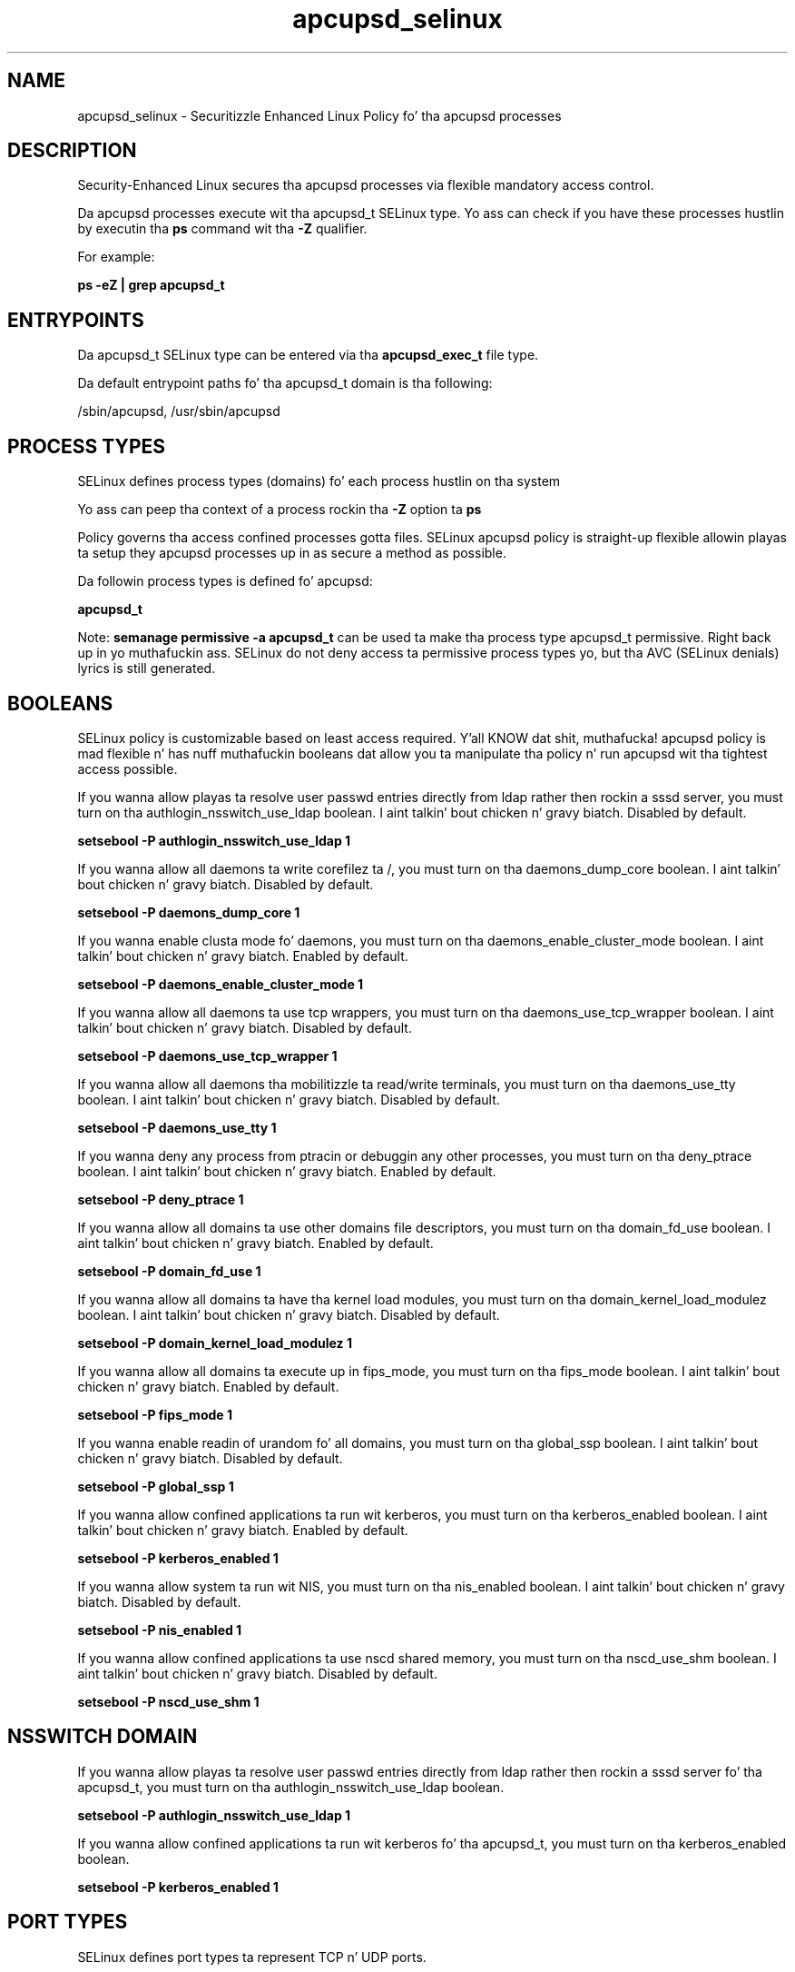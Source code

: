 .TH  "apcupsd_selinux"  "8"  "14-12-02" "apcupsd" "SELinux Policy apcupsd"
.SH "NAME"
apcupsd_selinux \- Securitizzle Enhanced Linux Policy fo' tha apcupsd processes
.SH "DESCRIPTION"

Security-Enhanced Linux secures tha apcupsd processes via flexible mandatory access control.

Da apcupsd processes execute wit tha apcupsd_t SELinux type. Yo ass can check if you have these processes hustlin by executin tha \fBps\fP command wit tha \fB\-Z\fP qualifier.

For example:

.B ps -eZ | grep apcupsd_t


.SH "ENTRYPOINTS"

Da apcupsd_t SELinux type can be entered via tha \fBapcupsd_exec_t\fP file type.

Da default entrypoint paths fo' tha apcupsd_t domain is tha following:

/sbin/apcupsd, /usr/sbin/apcupsd
.SH PROCESS TYPES
SELinux defines process types (domains) fo' each process hustlin on tha system
.PP
Yo ass can peep tha context of a process rockin tha \fB\-Z\fP option ta \fBps\bP
.PP
Policy governs tha access confined processes gotta files.
SELinux apcupsd policy is straight-up flexible allowin playas ta setup they apcupsd processes up in as secure a method as possible.
.PP
Da followin process types is defined fo' apcupsd:

.EX
.B apcupsd_t
.EE
.PP
Note:
.B semanage permissive -a apcupsd_t
can be used ta make tha process type apcupsd_t permissive. Right back up in yo muthafuckin ass. SELinux do not deny access ta permissive process types yo, but tha AVC (SELinux denials) lyrics is still generated.

.SH BOOLEANS
SELinux policy is customizable based on least access required. Y'all KNOW dat shit, muthafucka!  apcupsd policy is mad flexible n' has nuff muthafuckin booleans dat allow you ta manipulate tha policy n' run apcupsd wit tha tightest access possible.


.PP
If you wanna allow playas ta resolve user passwd entries directly from ldap rather then rockin a sssd server, you must turn on tha authlogin_nsswitch_use_ldap boolean. I aint talkin' bout chicken n' gravy biatch. Disabled by default.

.EX
.B setsebool -P authlogin_nsswitch_use_ldap 1

.EE

.PP
If you wanna allow all daemons ta write corefilez ta /, you must turn on tha daemons_dump_core boolean. I aint talkin' bout chicken n' gravy biatch. Disabled by default.

.EX
.B setsebool -P daemons_dump_core 1

.EE

.PP
If you wanna enable clusta mode fo' daemons, you must turn on tha daemons_enable_cluster_mode boolean. I aint talkin' bout chicken n' gravy biatch. Enabled by default.

.EX
.B setsebool -P daemons_enable_cluster_mode 1

.EE

.PP
If you wanna allow all daemons ta use tcp wrappers, you must turn on tha daemons_use_tcp_wrapper boolean. I aint talkin' bout chicken n' gravy biatch. Disabled by default.

.EX
.B setsebool -P daemons_use_tcp_wrapper 1

.EE

.PP
If you wanna allow all daemons tha mobilitizzle ta read/write terminals, you must turn on tha daemons_use_tty boolean. I aint talkin' bout chicken n' gravy biatch. Disabled by default.

.EX
.B setsebool -P daemons_use_tty 1

.EE

.PP
If you wanna deny any process from ptracin or debuggin any other processes, you must turn on tha deny_ptrace boolean. I aint talkin' bout chicken n' gravy biatch. Enabled by default.

.EX
.B setsebool -P deny_ptrace 1

.EE

.PP
If you wanna allow all domains ta use other domains file descriptors, you must turn on tha domain_fd_use boolean. I aint talkin' bout chicken n' gravy biatch. Enabled by default.

.EX
.B setsebool -P domain_fd_use 1

.EE

.PP
If you wanna allow all domains ta have tha kernel load modules, you must turn on tha domain_kernel_load_modulez boolean. I aint talkin' bout chicken n' gravy biatch. Disabled by default.

.EX
.B setsebool -P domain_kernel_load_modulez 1

.EE

.PP
If you wanna allow all domains ta execute up in fips_mode, you must turn on tha fips_mode boolean. I aint talkin' bout chicken n' gravy biatch. Enabled by default.

.EX
.B setsebool -P fips_mode 1

.EE

.PP
If you wanna enable readin of urandom fo' all domains, you must turn on tha global_ssp boolean. I aint talkin' bout chicken n' gravy biatch. Disabled by default.

.EX
.B setsebool -P global_ssp 1

.EE

.PP
If you wanna allow confined applications ta run wit kerberos, you must turn on tha kerberos_enabled boolean. I aint talkin' bout chicken n' gravy biatch. Enabled by default.

.EX
.B setsebool -P kerberos_enabled 1

.EE

.PP
If you wanna allow system ta run wit NIS, you must turn on tha nis_enabled boolean. I aint talkin' bout chicken n' gravy biatch. Disabled by default.

.EX
.B setsebool -P nis_enabled 1

.EE

.PP
If you wanna allow confined applications ta use nscd shared memory, you must turn on tha nscd_use_shm boolean. I aint talkin' bout chicken n' gravy biatch. Disabled by default.

.EX
.B setsebool -P nscd_use_shm 1

.EE

.SH NSSWITCH DOMAIN

.PP
If you wanna allow playas ta resolve user passwd entries directly from ldap rather then rockin a sssd server fo' tha apcupsd_t, you must turn on tha authlogin_nsswitch_use_ldap boolean.

.EX
.B setsebool -P authlogin_nsswitch_use_ldap 1
.EE

.PP
If you wanna allow confined applications ta run wit kerberos fo' tha apcupsd_t, you must turn on tha kerberos_enabled boolean.

.EX
.B setsebool -P kerberos_enabled 1
.EE

.SH PORT TYPES
SELinux defines port types ta represent TCP n' UDP ports.
.PP
Yo ass can peep tha types associated wit a port by rockin tha followin command:

.B semanage port -l

.PP
Policy governs tha access confined processes gotta these ports.
SELinux apcupsd policy is straight-up flexible allowin playas ta setup they apcupsd processes up in as secure a method as possible.
.PP
Da followin port types is defined fo' apcupsd:

.EX
.TP 5
.B apcupsd_port_t
.TP 10
.EE


Default Defined Ports:
tcp 3551
.EE
udp 3551
.EE
.SH "MANAGED FILES"

Da SELinux process type apcupsd_t can manage filez labeled wit tha followin file types.  Da paths listed is tha default paths fo' these file types.  Note tha processes UID still need ta have DAC permissions.

.br
.B apcupsd_lock_t

	/var/lock/LCK..
.br
	/var/lock/subsys/apcupsd
.br

.br
.B apcupsd_log_t

	/var/log/apcupsd\.events.*
.br
	/var/log/apcupsd\.status.*
.br

.br
.B apcupsd_power_t

	/etc/apcupsd/powerfail
.br

.br
.B apcupsd_tmp_t


.br
.B apcupsd_var_run_t

	/var/run/apcupsd\.pid
.br

.br
.B cluster_conf_t

	/etc/cluster(/.*)?
.br

.br
.B cluster_var_lib_t

	/var/lib/pcsd(/.*)?
.br
	/var/lib/cluster(/.*)?
.br
	/var/lib/openais(/.*)?
.br
	/var/lib/pengine(/.*)?
.br
	/var/lib/corosync(/.*)?
.br
	/usr/lib/heartbeat(/.*)?
.br
	/var/lib/heartbeat(/.*)?
.br
	/var/lib/pacemaker(/.*)?
.br

.br
.B cluster_var_run_t

	/var/run/crm(/.*)?
.br
	/var/run/cman_.*
.br
	/var/run/rsctmp(/.*)?
.br
	/var/run/aisexec.*
.br
	/var/run/heartbeat(/.*)?
.br
	/var/run/cpglockd\.pid
.br
	/var/run/corosync\.pid
.br
	/var/run/rgmanager\.pid
.br
	/var/run/cluster/rgmanager\.sk
.br

.br
.B etc_runtime_t

	/[^/]+
.br
	/etc/mtab.*
.br
	/etc/blkid(/.*)?
.br
	/etc/nologin.*
.br
	/etc/\.fstab\.hal\..+
.br
	/halt
.br
	/fastboot
.br
	/poweroff
.br
	/etc/cmtab
.br
	/forcefsck
.br
	/\.autofsck
.br
	/\.suspended
.br
	/fsckoptions
.br
	/etc/\.updated
.br
	/var/\.updated
.br
	/\.autorelabel
.br
	/etc/securetty
.br
	/etc/nohotplug
.br
	/etc/killpower
.br
	/etc/ioctl\.save
.br
	/etc/fstab\.REVOKE
.br
	/etc/network/ifstate
.br
	/etc/sysconfig/hwconf
.br
	/etc/ptal/ptal-printd-like
.br
	/etc/sysconfig/iptables\.save
.br
	/etc/xorg\.conf\.d/00-system-setup-keyboard\.conf
.br
	/etc/X11/xorg\.conf\.d/00-system-setup-keyboard\.conf
.br

.br
.B initrc_var_run_t

	/var/run/utmp
.br
	/var/run/random-seed
.br
	/var/run/runlevel\.dir
.br
	/var/run/setmixer_flag
.br

.br
.B root_t

	/
.br
	/initrd
.br

.br
.B systemd_passwd_var_run_t

	/var/run/systemd/ask-password(/.*)?
.br
	/var/run/systemd/ask-password-block(/.*)?
.br

.SH FILE CONTEXTS
SELinux requires filez ta have a extended attribute ta define tha file type.
.PP
Yo ass can peep tha context of a gangbangin' file rockin tha \fB\-Z\fP option ta \fBls\bP
.PP
Policy governs tha access confined processes gotta these files.
SELinux apcupsd policy is straight-up flexible allowin playas ta setup they apcupsd processes up in as secure a method as possible.
.PP

.PP
.B STANDARD FILE CONTEXT

SELinux defines tha file context types fo' tha apcupsd, if you wanted to
store filez wit these types up in a gangbangin' finger-lickin' diffent paths, you need ta execute tha semanage command ta sepecify alternate labelin n' then use restorecon ta put tha labels on disk.

.B semanage fcontext -a -t apcupsd_exec_t '/srv/apcupsd/content(/.*)?'
.br
.B restorecon -R -v /srv/myapcupsd_content

Note: SELinux often uses regular expressions ta specify labels dat match multiple files.

.I Da followin file types is defined fo' apcupsd:


.EX
.PP
.B apcupsd_exec_t
.EE

- Set filez wit tha apcupsd_exec_t type, if you wanna transizzle a executable ta tha apcupsd_t domain.

.br
.TP 5
Paths:
/sbin/apcupsd, /usr/sbin/apcupsd

.EX
.PP
.B apcupsd_initrc_exec_t
.EE

- Set filez wit tha apcupsd_initrc_exec_t type, if you wanna transizzle a executable ta tha apcupsd_initrc_t domain.


.EX
.PP
.B apcupsd_lock_t
.EE

- Set filez wit tha apcupsd_lock_t type, if you wanna treat tha filez as apcupsd lock data, stored under tha /var/lock directory

.br
.TP 5
Paths:
/var/lock/LCK.., /var/lock/subsys/apcupsd

.EX
.PP
.B apcupsd_log_t
.EE

- Set filez wit tha apcupsd_log_t type, if you wanna treat tha data as apcupsd log data, probably stored under tha /var/log directory.

.br
.TP 5
Paths:
/var/log/apcupsd\.events.*, /var/log/apcupsd\.status.*

.EX
.PP
.B apcupsd_power_t
.EE

- Set filez wit tha apcupsd_power_t type, if you wanna treat tha filez as apcupsd juice data.


.EX
.PP
.B apcupsd_tmp_t
.EE

- Set filez wit tha apcupsd_tmp_t type, if you wanna store apcupsd temporary filez up in tha /tmp directories.


.EX
.PP
.B apcupsd_unit_file_t
.EE

- Set filez wit tha apcupsd_unit_file_t type, if you wanna treat tha filez as apcupsd unit content.


.EX
.PP
.B apcupsd_var_run_t
.EE

- Set filez wit tha apcupsd_var_run_t type, if you wanna store tha apcupsd filez under tha /run or /var/run directory.


.PP
Note: File context can be temporarily modified wit tha chcon command. Y'all KNOW dat shit, muthafucka!  If you wanna permanently chizzle tha file context you need ta use the
.B semanage fcontext
command. Y'all KNOW dat shit, muthafucka!  This will modify tha SELinux labelin database.  Yo ass will need ta use
.B restorecon
to apply tha labels.

.SH "COMMANDS"
.B semanage fcontext
can also be used ta manipulate default file context mappings.
.PP
.B semanage permissive
can also be used ta manipulate whether or not a process type is permissive.
.PP
.B semanage module
can also be used ta enable/disable/install/remove policy modules.

.B semanage port
can also be used ta manipulate tha port definitions

.B semanage boolean
can also be used ta manipulate tha booleans

.PP
.B system-config-selinux
is a GUI tool available ta customize SELinux policy settings.

.SH AUTHOR
This manual page was auto-generated using
.B "sepolicy manpage".

.SH "SEE ALSO"
selinux(8), apcupsd(8), semanage(8), restorecon(8), chcon(1), sepolicy(8)
, setsebool(8)</textarea>

<div id="button">
<br/>
<input type="submit" name="translate" value="Tranzizzle Dis Shiznit" />
</div>

</form> 

</div>

<div id="space3"></div>
<div id="disclaimer"><h2>Use this to translate your words into gangsta</h2>
<h2>Click <a href="more.html">here</a> to learn more about Gizoogle</h2></div>

</body>
</html>
